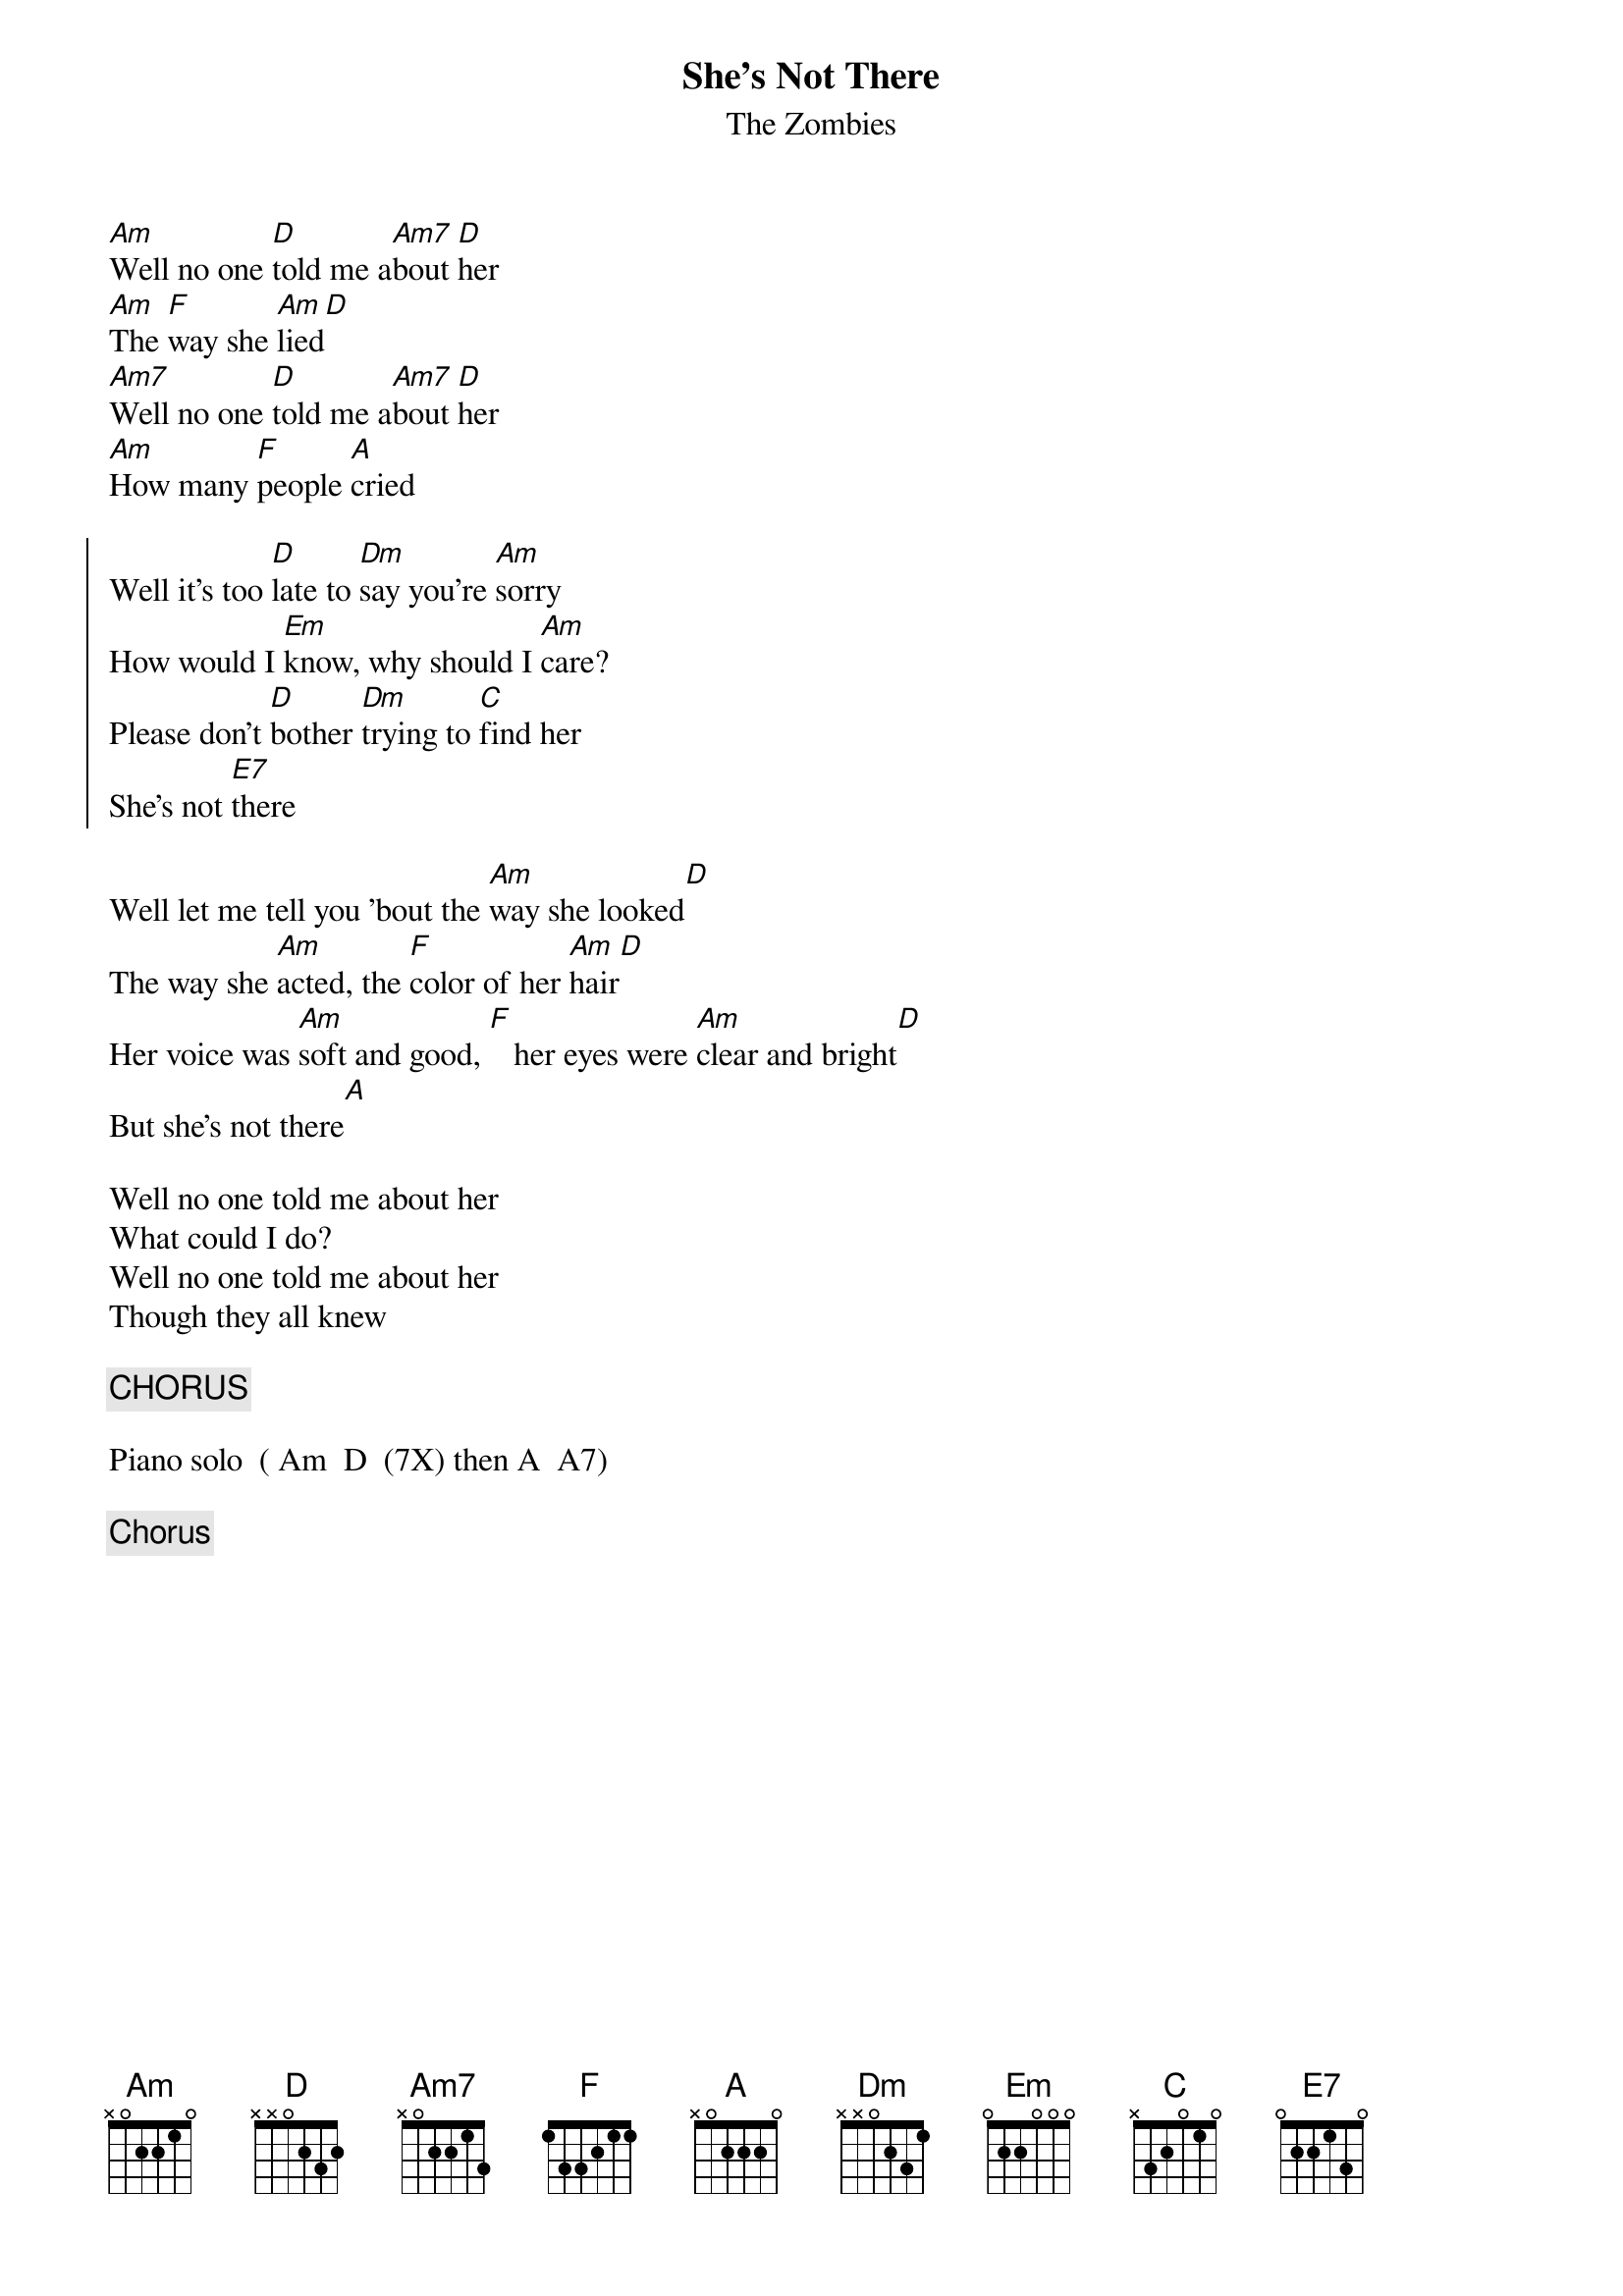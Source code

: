 {t:She's Not There}
{st:The Zombies}
#Paul Zimmerman 

[Am]Well no one [D]told me a[Am7]bout [D]her
[Am]The [F]way she [Am]lied[D]
[Am7]Well no one [D]told me a[Am7]bout [D]her
[Am]How many [F]people [A]cried

{soc}
Well it's too [D]late to [Dm]say you're [Am]sorry
How would I [Em]know, why should I [Am]care?
Please don't [D]bother [Dm]trying to [C]find her
She's not [E7]there
{eoc}

Well let me tell you 'bout the [Am]way she looked[D]
The way she [Am]acted, the [F]color of her [Am]hair[D]
Her voice was [Am]soft and good, [F]   her eyes were [Am]clear and bright[D]
But she's not there[A]

Well no one told me about her
What could I do?
Well no one told me about her
Though they all knew

{c:CHORUS}

Piano solo  ( Am  D  (7X) then A  A7)

{CHORUS}
